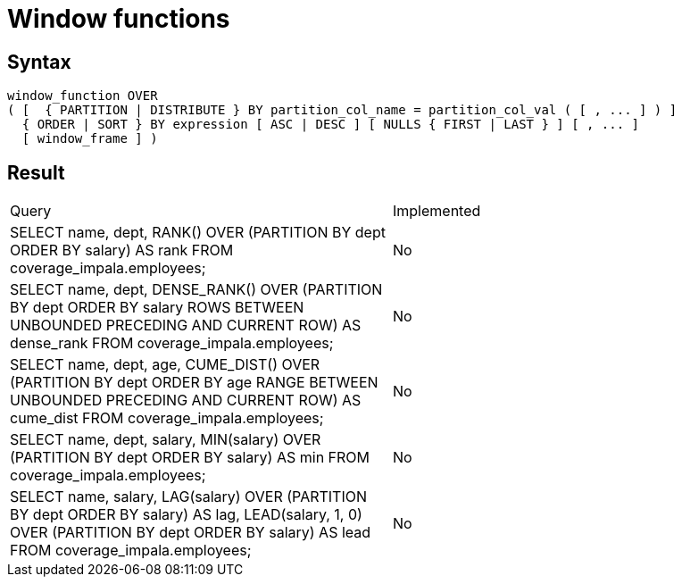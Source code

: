 = Window functions

== Syntax

[source,sql]
----
window_function OVER
( [  { PARTITION | DISTRIBUTE } BY partition_col_name = partition_col_val ( [ , ... ] ) ]
  { ORDER | SORT } BY expression [ ASC | DESC ] [ NULLS { FIRST | LAST } ] [ , ... ]
  [ window_frame ] )
----

== Result

[cols="1,1"]
|===
|Query |Implemented
| SELECT name, dept, RANK() OVER (PARTITION BY dept ORDER BY salary) AS rank FROM coverage_impala.employees;
| No

| SELECT name, dept, DENSE_RANK() OVER (PARTITION BY dept ORDER BY salary ROWS BETWEEN UNBOUNDED PRECEDING AND CURRENT ROW) AS dense_rank FROM coverage_impala.employees;
| No

| SELECT name, dept, age, CUME_DIST() OVER (PARTITION BY dept ORDER BY age RANGE BETWEEN UNBOUNDED PRECEDING AND CURRENT ROW) AS cume_dist FROM coverage_impala.employees;
| No

| SELECT name, dept, salary, MIN(salary) OVER (PARTITION BY dept ORDER BY salary) AS min FROM coverage_impala.employees;
| No

| SELECT name, salary, LAG(salary) OVER (PARTITION BY dept ORDER BY salary) AS lag, LEAD(salary, 1, 0) OVER (PARTITION BY dept ORDER BY salary) AS lead FROM coverage_impala.employees;
| No

|===

